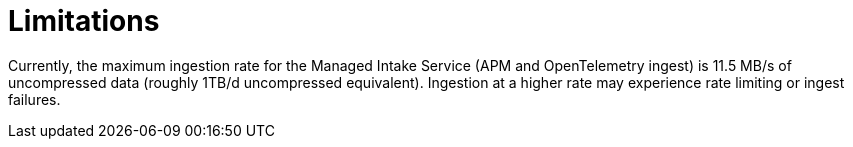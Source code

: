 [[observability-limitations]]
= Limitations

// :description: Review the limitations that apply to Elastic Observability projects.
// :keywords: serverless, observability

Currently, the maximum ingestion rate for the Managed Intake Service (APM and OpenTelemetry ingest) is 11.5 MB/s of uncompressed data (roughly 1TB/d uncompressed equivalent). Ingestion at a higher rate may experience rate limiting or ingest failures.

